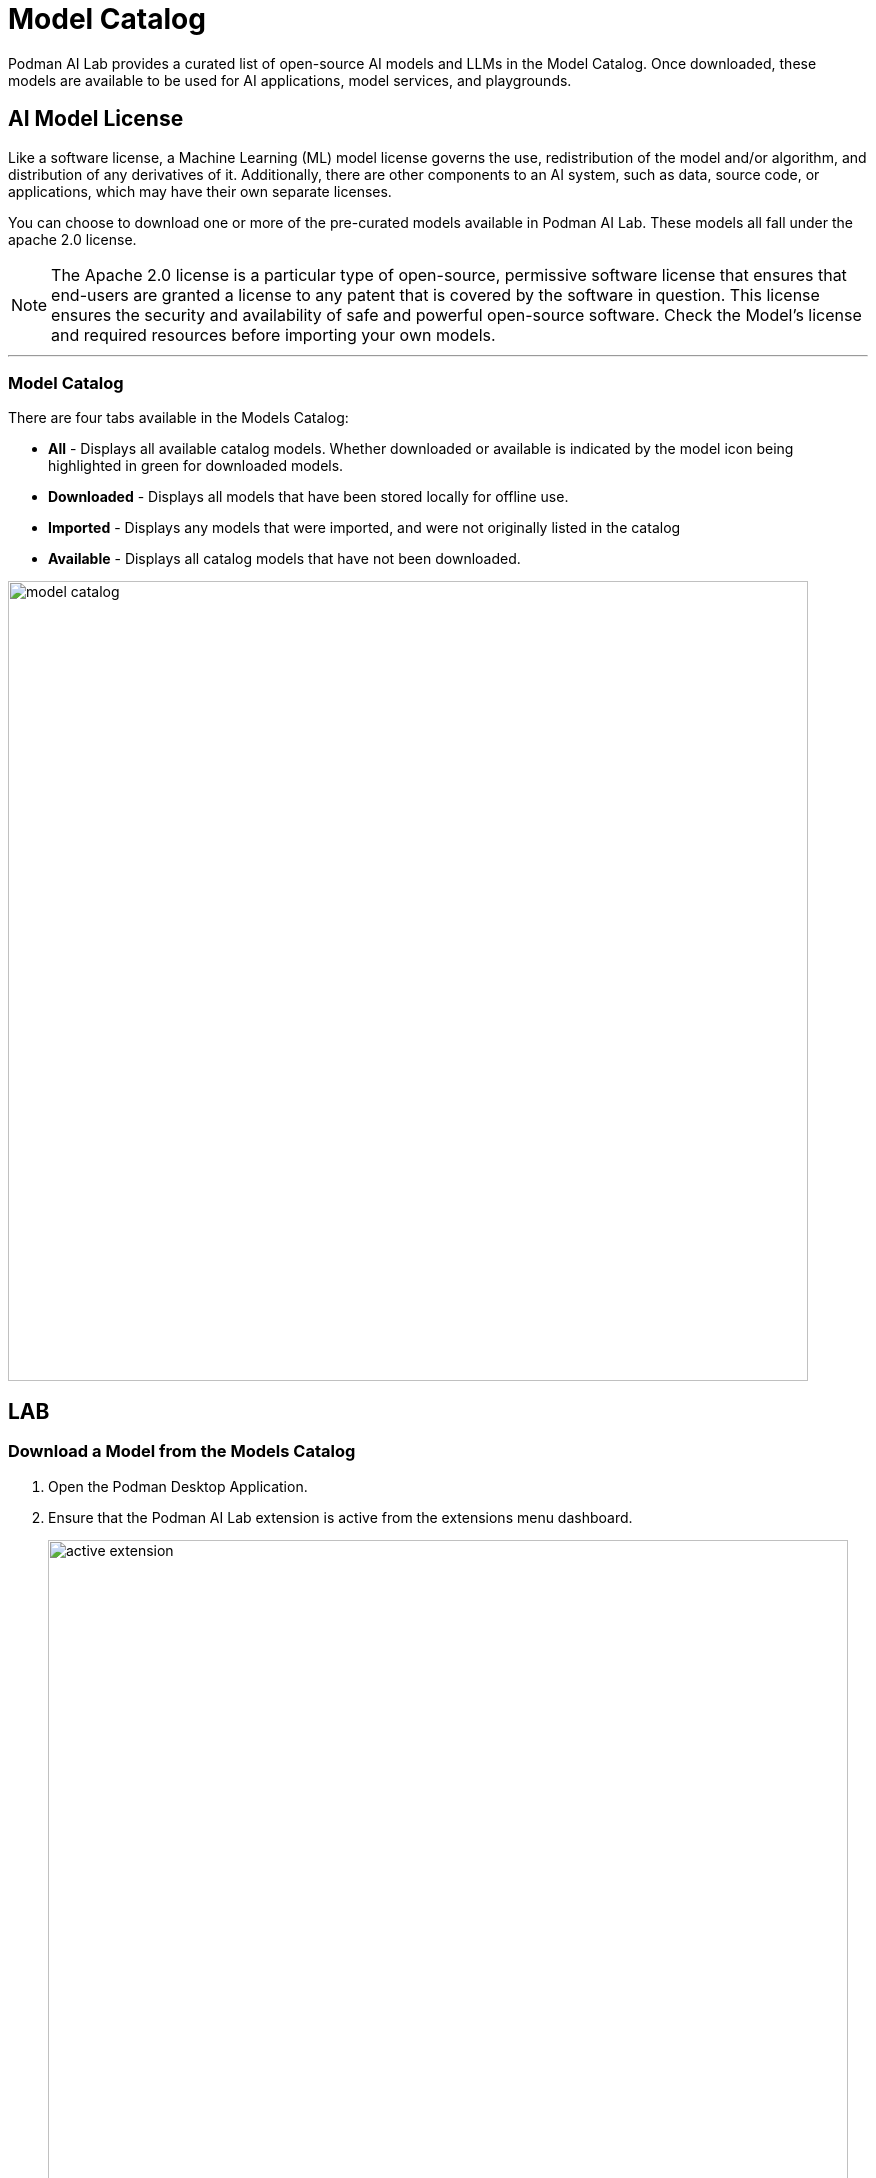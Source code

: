 = Model Catalog

Podman AI Lab provides a curated list of open-source AI models and LLMs in the Model Catalog. Once downloaded, these models are available to be used for AI applications, model services, and playgrounds. 

== AI Model License


Like a software license, a Machine Learning (ML) model license governs the use, redistribution of the model and/or algorithm, and distribution of any derivatives of it. Additionally, there are other components to an AI system, such as data, source code, or applications, which may have their own separate licenses.


You can choose to download one or more of the pre-curated models available in Podman AI Lab. These models all fall under the apache 2.0 license. 



[NOTE]
The Apache 2.0 license is a particular type of open-source, permissive software license that ensures that end-users are granted a license to any patent that is covered by the software in question. This license ensures the security and availability of safe and powerful open-source software. Check the Model's license and required resources before importing your own models.

---

=== Model Catalog

There are four tabs available in the Models Catalog:

 * *All* - Displays all available catalog models. Whether downloaded or available is indicated by the model icon being highlighted in green for downloaded models.
 * *Downloaded* - Displays all models that have been stored locally for offline use. 
 * *Imported* - Displays any models that were imported, and were not originally listed in the catalog
 * *Available* - Displays all catalog models that have not been downloaded.

image::model_catalog.gif[width=800]




== LAB

=== Download a Model from the Models Catalog 

 . Open the Podman Desktop Application.


 . Ensure that the Podman AI Lab extension is active from the extensions menu dashboard.
+
image::active_extension.png[width=800]


 . Select the AI Lab menu icon to open the AI Lab dashboard.

 . Select the Models/Catalog menu from the navigation menu. 

 . Select the instructlab/granite-7b-lab-GGUF model file by clicking the name to view details about the AI Model. 
+
[NOTE]
This section includes details about the model creator, original model source location, and a description that includes details about the AI Model. This Granite model is limited to a bolded name and needs some updates to its details. For specifics on this model, visit: https://huggingface.co/instructlab/granite-7b-lab[huggingface hub model card for the Granite-7b-Lab]. 



 . Return to the catalog dashboard and use the DownArrow icon on the far right to start the download of the *Instructlab/granite-7b-lab-GGUF* file.
+
image::model_download.gif[width=800]


 . Download any additional model files that you are interested in working with; here are some suggested models: 
 .. *Instructlab/merlinite-7b-lab-GGUF*
 .. *TheBloke/Mistral-7B-Instruct-v0.2-GGUF*


In order for an AI Model to be available to the Services and Playground environments, it must be visible in the download tab of the Model Catalog with a green icon indicating that it's been copied to the local machine.


---

===  Importing an InstructLab Trained Model into Podman AI Lab


Podman AI Lab supports models created during fine-tuning with the InstructLab Project.

While LLMs are trained on vast amounts of data across variety of subjects, the InstructLab approach allows you to fine-tune a model on knowledge and skills for specific use cases, and brings true open-source to AI model development. What’s neat is that this is possible on consumer-grade hardware. After following the instructions from the project repository, you'll end up with a quantized .gguf file in the model-trained directory, ready to use with Podman AI Lab.


For more information on the InstructLab project and training models with specific knowledge and skills, visit the project homepage at  https://github.com/instructlab[InstructLab Project]. 


== GizmoGobble Environment

The development team at GG sorted through the models Catalog list of AI Models. After researching several models in detail, they selected three AI Models as possible candidates for the GizmoGenie chatbot.

 * Instructlab/merlinite-7b-lab-GGUF
 
 * Instructlab/granite-7b-lab-GGUF
 
 * TheBloke/Mistral-7B-Instruct-v0.2-GGUF
 
Let's see how they are going to use the playground features to test each model.
 

